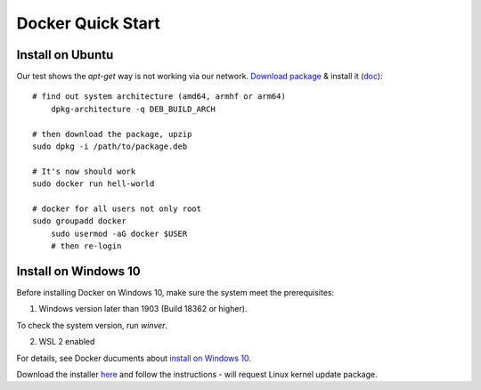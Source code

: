 .. _install-docker:

Docker Quick Start
==================

Install on Ubuntu
-----------------

Our test shows the *apt-get* way is not working via our network.
`Download package <https://www.docker.com/get-started>`_ &
install it (`doc <https://docs.docker.com/engine/install/ubuntu/>`_)::

    # find out system architecture (amd64, armhf or arm64)
	dpkg-architecture -q DEB_BUILD_ARCH

    # then download the package, upzip
    sudo dpkg -i /path/to/package.deb

    # It's now should work
    sudo docker run hell-world

    # docker for all users not only root
    sudo groupadd docker
	sudo usermod -aG docker $USER
	# then re-login

Install on Windows 10
---------------------

Before installing Docker on Windows 10, make sure the system meet the prerequisites:

1. Windows version later than 1903 (Build 18362 or higher).

To check the system version, run *winver*.

.. image:: ../imgs/07-winver.png
    :width: 320px

.. image:: ../imgs/07-win-version.png
    :width: 320px

2. WSL 2 enabled

.. image:: ../imgs/08-win-virtual.png
    :width: 320px

For details, see Docker ducuments about `install on Windows 10 <https://docs.docker.com/docker-for-windows/install/#system-requirements>`_.

Download the installer `here <https://docs.docker.com/docker-for-windows/install/>`_
and follow the instructions - will request Linux kernel update package.
